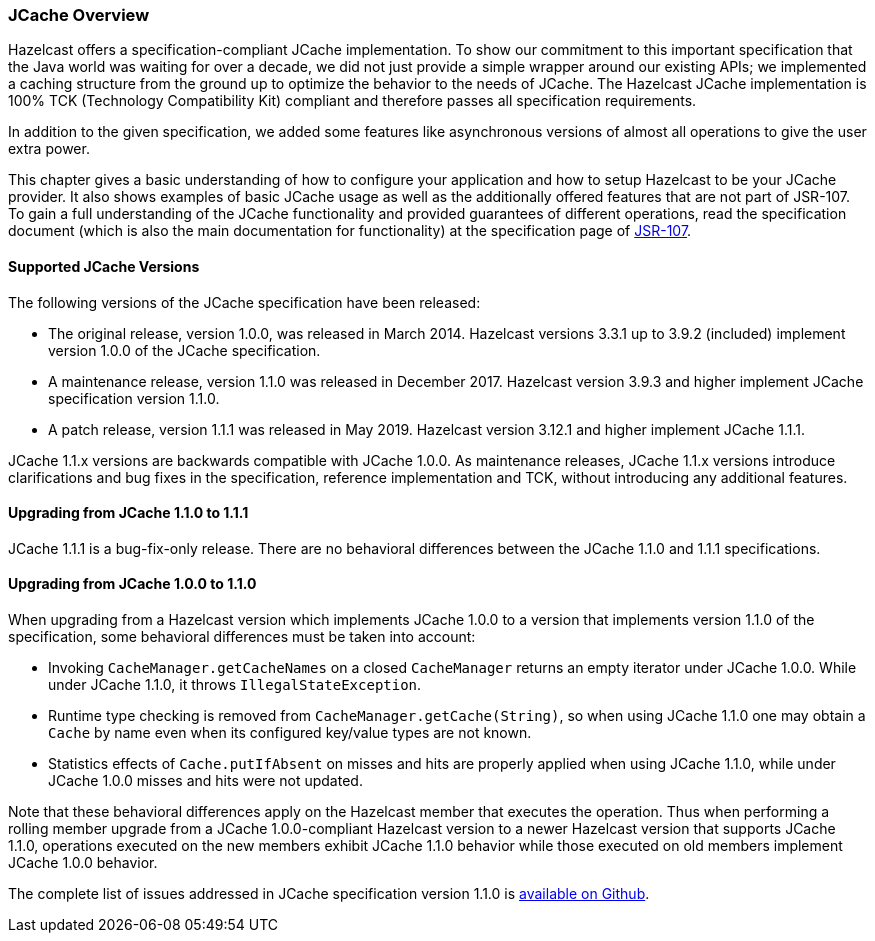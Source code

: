 
=== JCache Overview

Hazelcast offers a specification-compliant JCache implementation.
To show our commitment to this
important specification that the Java world was waiting for
over a decade, we did not just provide a simple wrapper around our existing
APIs; we implemented a caching structure from the ground up
to optimize the behavior to the needs of JCache.
The Hazelcast JCache implementation is 100% TCK (Technology
Compatibility Kit) compliant and therefore passes all specification
requirements.

In addition to the given specification, we added some
features like asynchronous versions of almost all
operations to give the user extra power.

This chapter gives a basic understanding of how to
configure your application and how to setup Hazelcast
to be your JCache
provider. It also shows examples of basic JCache usage
as well as the additionally offered features that are
not part of JSR-107.
To gain a full understanding of the JCache functionality
and provided guarantees of different operations, read
the specification document (which is also the main
documentation for functionality) at the specification
page of link:https://www.jcp.org/en/jsr/detail?id=107[JSR-107^].

==== Supported JCache Versions

The following versions of the JCache specification
have been released:

* The original release, version 1.0.0, was released
in March 2014. Hazelcast versions 3.3.1 up to 3.9.2
(included) implement version 1.0.0 of the JCache specification.
* A maintenance release, version 1.1.0 was released
in December 2017. Hazelcast version 3.9.3 and higher
implement JCache specification version 1.1.0.
* A patch release, version 1.1.1 was released in
May 2019. Hazelcast version 3.12.1 and higher implement JCache 1.1.1.

JCache 1.1.x versions are backwards compatible with
JCache 1.0.0. As maintenance releases, JCache 1.1.x versions
introduce clarifications and bug fixes in the specification, reference implementation
and TCK, without introducing any additional features.

[[jcache-111]]
==== Upgrading from JCache 1.1.0 to 1.1.1

JCache 1.1.1 is a bug-fix-only release. There are no
behavioral differences between the JCache 1.1.0 and 1.1.1 specifications.

==== Upgrading from JCache 1.0.0 to 1.1.0

When upgrading from a Hazelcast version which implements
JCache 1.0.0 to a version that implements version 1.1.0
of the specification, some behavioral differences must be taken into account:

* Invoking `CacheManager.getCacheNames` on a closed
`CacheManager` returns an empty iterator under JCache 1.0.0.
While under JCache 1.1.0, it throws `IllegalStateException`.
* Runtime type checking is removed from `CacheManager.getCache(String)`,
so when using JCache 1.1.0 one may obtain a `Cache` by name
even when its configured key/value types are not known.
* Statistics effects of `Cache.putIfAbsent` on misses and
hits are properly applied when using JCache 1.1.0, while
under JCache 1.0.0 misses and hits were not updated.

Note that these behavioral differences apply on the Hazelcast
member that executes the operation. Thus when performing a
rolling member upgrade from a JCache 1.0.0-compliant Hazelcast
version to a newer Hazelcast version that supports JCache 1.1.0,
operations executed on the new members exhibit JCache 1.1.0
behavior while those executed on old members implement
JCache 1.0.0 behavior.

The complete list of issues addressed in JCache specification
version 1.1.0 is link:https://github.com/jsr107/jsr107spec/milestone/2?closed=1[available on Github^].
